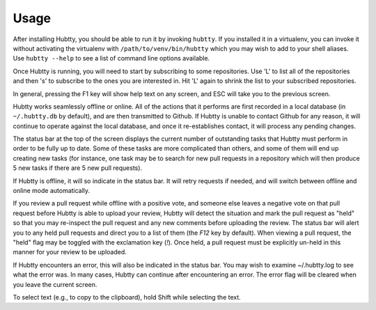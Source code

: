 Usage
-----

After installing Hubtty, you should be able to run it by invoking
``hubtty``.  If you installed it in a virtualenv, you can invoke it
without activating the virtualenv with ``/path/to/venv/bin/hubtty``
which you may wish to add to your shell aliases.  Use ``hubtty
--help`` to see a list of command line options available.

Once Hubtty is running, you will need to start by subscribing to some
repositories.  Use 'L' to list all of the repositories and then 's' to
subscribe to the ones you are interested in.  Hit 'L' again to shrink
the list to your subscribed repositories.

In general, pressing the F1 key will show help text on any screen, and
ESC will take you to the previous screen.

Hubtty works seamlessly offline or online.  All of the actions that it
performs are first recorded in a local database (in ``~/.hubtty.db``
by default), and are then transmitted to Github.  If Hubtty is unable
to contact Github for any reason, it will continue to operate against
the local database, and once it re-establishes contact, it will
process any pending changes.

The status bar at the top of the screen displays the current number of
outstanding tasks that Hubtty must perform in order to be fully up to
date.  Some of these tasks are more complicated than others, and some
of them will end up creating new tasks (for instance, one task may be
to search for new pull requests in a repository which will then produce
5 new tasks if there are 5 new pull requests).

If Hubtty is offline, it will so indicate in the status bar.  It will
retry requests if needed, and will switch between offline and online
mode automatically.

If you review a pull request while offline with a positive vote, and someone
else leaves a negative vote on that pull request before Hubtty is able to
upload your review, Hubtty will detect the situation and mark the pull request
as "held" so that you may re-inspect the pull request and any new comments
before uploading the review.  The status bar will alert you to any held pull
requests and direct you to a list of them (the `F12` key by default).  When
viewing a pull request, the "held" flag may be toggled with the exclamation key
(`!`).  Once held, a pull request must be explicitly un-held in this manner for
your review to be uploaded.

If Hubtty encounters an error, this will also be indicated in the
status bar.  You may wish to examine ~/.hubtty.log to see what the
error was.  In many cases, Hubtty can continue after encountering an
error.  The error flag will be cleared when you leave the current
screen.

To select text (e.g., to copy to the clipboard), hold Shift while
selecting the text.
